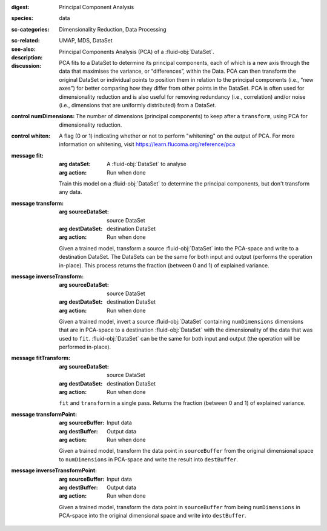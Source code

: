 :digest: Principal Component Analysis
:species: data
:sc-categories: Dimensionality Reduction, Data Processing
:sc-related:
:see-also: UMAP, MDS, DataSet
:description: 
   Principal Components Analysis (PCA) of a :fluid-obj:`DataSet`. 
  
:discussion:

   PCA fits to a DataSet to determine its principal components, each of which is a new axis through the data that maximises the variance, or “differences”, within the Data. PCA can then transform the original DataSet or individual points to position them in relation to the principal components (i.e., “new axes”) for better comparing how they differ from other points in the DataSet. PCA is often used for dimensionality reduction and is also useful for removing redundancy (i.e., correlation) and/or noise (i.e., dimensions that are uniformly distributed) from a DataSet.

:control numDimensions:

   The number of dimensions (principal components) to keep after a ``transform``, using PCA for dimensionality reduction. 

:control whiten:

   A flag (0 or 1) indicating whether or not to perform "whitening" on the output of PCA. For more information on whitening, visit https://learn.flucoma.org/reference/pca

:message fit:

   :arg dataSet: A :fluid-obj:`DataSet` to analyse

   :arg action: Run when done

   Train this model on a :fluid-obj:`DataSet` to determine the principal components, but don't transform any data.

:message transform:

   :arg sourceDataSet: source DataSet

   :arg destDataSet: destination DataSet

   :arg action: Run when done

   Given a trained model, transform a source :fluid-obj:`DataSet` into the PCA-space and write to a destination DataSet. The DataSets can be the same for both input and output (performs the operation in-place). This process returns the fraction (between 0 and 1) of explained variance.
   
:message inverseTransform:

   :arg sourceDataSet: source DataSet

   :arg destDataSet: destination DataSet

   :arg action: Run when done

   Given a trained model, invert a source :fluid-obj:`DataSet` containing ``numDimensions`` dimensions that are in PCA-space to a destination :fluid-obj:`DataSet` with the dimensionality of the data that was used to ``fit``. :fluid-obj:`DataSet` can be the same for both input and output (the operation will be performed in-place). 

:message fitTransform:

   :arg sourceDataSet: source DataSet

   :arg destDataSet: destination DataSet

   :arg action: Run when done

   ``fit`` and ``transform`` in a single pass. Returns the fraction (between 0 and 1) of explained variance.

:message transformPoint:

   :arg sourceBuffer: Input data

   :arg destBuffer: Output data

   :arg action: Run when done

   Given a trained model, transform the data point in ``sourceBuffer`` from the original dimensional space to ``numDimensions`` in PCA-space and write the result into ``destBuffer``.

:message inverseTransformPoint:

  :arg sourceBuffer: Input data

  :arg destBuffer: Output data

  :arg action: Run when done

  Given a trained model, transform the data point in ``sourceBuffer`` from being ``numDimensions`` in PCA-space into the original dimensional space and write into ``destBuffer``.
